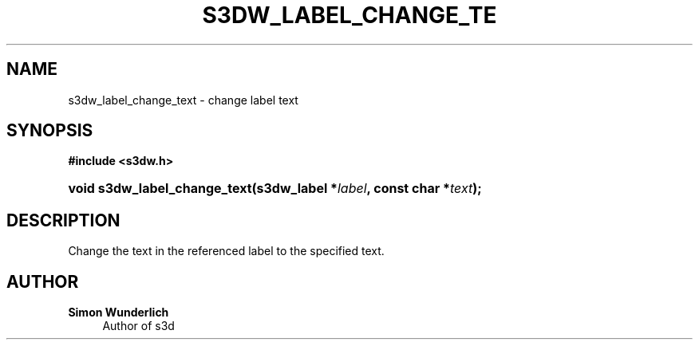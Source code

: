'\" t
.\"     Title: s3dw_label_change_text
.\"    Author: Simon Wunderlich
.\" Generator: DocBook XSL Stylesheets
.\"
.\"    Manual: s3d Manual
.\"    Source: s3d
.\"  Language: English
.\"
.TH "S3DW_LABEL_CHANGE_TE" "3" "" "s3d" "s3d Manual"
.\" -----------------------------------------------------------------
.\" * set default formatting
.\" -----------------------------------------------------------------
.\" disable hyphenation
.nh
.\" disable justification (adjust text to left margin only)
.ad l
.\" -----------------------------------------------------------------
.\" * MAIN CONTENT STARTS HERE *
.\" -----------------------------------------------------------------
.SH "NAME"
s3dw_label_change_text \- change label text
.SH "SYNOPSIS"
.sp
.ft B
.nf
#include <s3dw\&.h>
.fi
.ft
.HP \w'void\ s3dw_label_change_text('u
.BI "void s3dw_label_change_text(s3dw_label\ *" "label" ", const\ char\ *" "text" ");"
.SH "DESCRIPTION"
.PP
Change the text in the referenced label to the specified text\&.
.SH "AUTHOR"
.PP
\fBSimon Wunderlich\fR
.RS 4
Author of s3d
.RE
